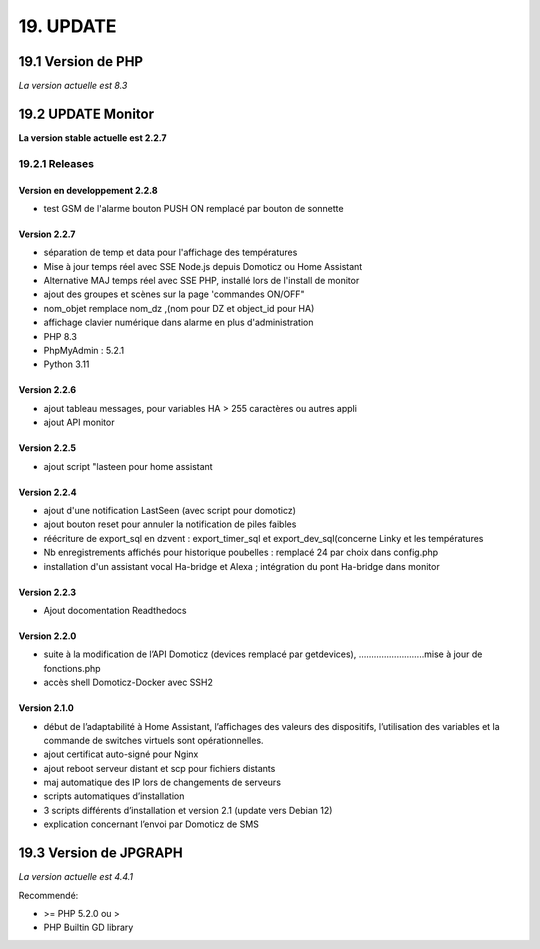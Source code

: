 19. UPDATE
----------
19.1 Version de PHP
^^^^^^^^^^^^^^^
*La version actuelle est 8.3*

19.2 UPDATE Monitor
^^^^^^^^^^^^^^^^^^^
**La version stable actuelle est 2.2.7**

19.2.1 Releases
===============
Version  en developpement 2.2.8
~~~~~~~~~~~~~~~~~~~~~~~~~~~~~~~

- test GSM de l'alarme bouton PUSH ON remplacé par bouton de sonnette

Version 2.2.7
~~~~~~~~~~~~~

- séparation de temp et data pour l'affichage des températures

- Mise à jour temps réel avec SSE Node.js depuis Domoticz ou Home Assistant

- Alternative MAJ temps réel avec SSE PHP, installé lors de l'install de monitor

- ajout des groupes et scènes sur la page 'commandes ON/OFF"

- nom_objet remplace nom_dz ,(nom pour DZ et object_id pour HA)

- affichage clavier numérique dans alarme en plus d'administration 

- PHP 8.3

- PhpMyAdmin : 5.2.1

- Python 3.11

Version  2.2.6
~~~~~~~~~~~~~~
- ajout tableau messages, pour variables HA > 255 caractères ou autres appli

- ajout API monitor

Version  2.2.5
~~~~~~~~~~~~~~
- ajout script "lasteen pour home assistant

Version 2.2.4
~~~~~~~~~~~~~
- ajout d'une notification LastSeen (avec script pour domoticz)

- ajout bouton reset pour annuler la notification de piles faibles

- réécriture de export_sql en dzvent : export_timer_sql et export_dev_sql(concerne Linky et les températures

- Nb enregistrements affichés pour historique poubelles : remplacé 24 par choix dans config.php

- installation d'un assistant vocal Ha-bridge et Alexa ; intégration du pont Ha-bridge dans monitor

Version 2.2.3
~~~~~~~~~~~~~
- Ajout docomentation Readthedocs

Version 2.2.0
~~~~~~~~~~~~~
- suite à la modification de l’API Domoticz (devices remplacé par getdevices),   ……………………..mise à jour de fonctions.php

- accès shell Domoticz-Docker avec SSH2

Version 2.1.0
~~~~~~~~~~~~~
- début de l’adaptabilité à Home Assistant, l’affichages des valeurs des dispositifs, l’utilisation des variables et la commande de switches virtuels sont opérationnelles.

- ajout certificat auto-signé pour Nginx

- ajout reboot serveur distant et scp pour fichiers distants

- maj automatique des IP lors de changements de serveurs

- scripts automatiques d’installation

- 3 scripts différents d’installation et version 2.1 (update vers Debian 12)

- explication concernant l’envoi par Domoticz de SMS


19.3 Version de JPGRAPH
^^^^^^^^^^^^^^^
*La version actuelle est 4.4.1*

Recommendé:

-  >= PHP 5.2.0 ou >

-  PHP Builtin GD library

